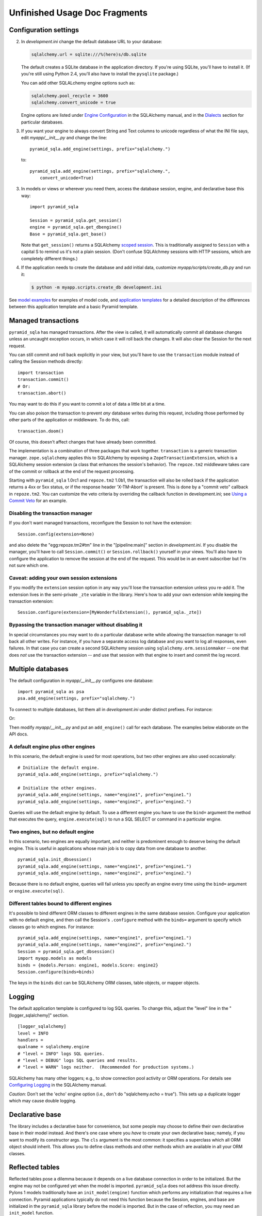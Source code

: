Unfinished Usage Doc Fragments
%%%%%%%%%%%%%%%%%%%%%%%%%%%%%%

Configuration settings
======================

2. In *development.ini* change the default database URL to your database:

   .. code-block:: ini

        sqlalchemy.url = sqlite:///%(here)s/db.sqlite

   The default creates a SQLite database in the application directory. If
   you're using SQLite, you'll have to install it. (If you're still using
   Python 2.4, you'll also have to install the ``pysqlite`` package.)

   You can add other SQLALchemy engine options such as:

   .. code-block:: ini

        sqlalchemy.pool_recycle = 3600
        sqlalchemy.convert_unicode = true

   Engine options are listed under `Engine Configuration`_ in the SQLAlchemy
   manual, and in the Dialects_ section for particular databases.

3. If you want your engine to always convert String and Text columns to unicode
   regardless of what the INI file says, edit *myapp/__init__.py* and change
   the line::

        pyramid_sqla.add_engine(settings, prefix="sqlalchemy.")

   to::

        pyramid_sqla.add_engine(settings, prefix="sqlalchemy.", 
            convert_unicode=True)

3. In models or views or wherever you need them, access the database session,
   engine, and declarative base this way::

        import pyramid_sqla

        Session = pyramid_sqla.get_session()
        engine = pyramid_sqla.get_dbengine()
        Base = pyramid_sqla.get_base()

   Note that ``get_session()`` returns a SQLAlchemy `scoped session`_.
   This is traditionally assigned to ``Session`` with a capital S to remind us
   it's not a plain session. (Don't confuse SQLAlchmey sessions with HTTP
   sessions, which are completely different things.)

4. If the application needs to create the database and add initial data,
   customize *myapp/scripts/create_db.py* and run it:

   .. code-block:: sh
        
        $ python -m myapp.scripts.create_db development.ini


See `model examples <model_examples.html>`_ for examples of model code, and 
`application templates <application_templates.html>`_ for a detailed
description of the differences between this application template and a basic
Pyramid template.


Managed transactions
====================

``pyramid_sqla`` has managed transactions. After the view is called, it will
automatically commit all database changes unless an uncaught exception occurs,
in which case it will roll back the changes. It will also clear the Session for
the next request.

You can still commit and roll back explicitly in your view, but you'll have to
use the ``transaction`` module instead of calling the Session methods
directly::

    import transaction
    transaction.commit()
    # Or:
    transaction.abort()

You may want to do this if you want to commit a lot of data a little bit at a
time.

You can also poison the transaction to prevent *any* database writes during this
request, including those performed by other parts of the application or
middleware. To do this, call::

    transaction.doom()

Of course, this doesn't affect changes that have already been committed.

The implementation is a combination of three packages that work together.
``transaction`` is a generic transaction manager. ``zope.sqlalchemy`` applies
this to SQLAlchemy by exposing a ``ZopeTransactionExtension``, which is a
SQLAlchemy session extension (a class that enhances the session's behavior).
The ``repoze.tm2`` middleware takes care of the commit or rollback at the end
of the request processing.

Starting with ``pyramid_sqla`` 1.0rc1 and ``repoze.tm2`` 1.0b1, the transaction
will also be rolled back if the application returns a 4xx or 5xx status, or if
the response header 'X-TM-Abort' is present. This is done by a "commit veto"
callback in ``repoze.tm2``. You can customize the veto criteria by overriding
the callback function in development.ini; see `Using a Commit Veto`_ for an
example.



Disabling the transaction manager
---------------------------------

If you don't want managed transactions, reconfigure the Session to not have the
extension::

    Session.config(extension=None)

and also delete the "egg:repoze.tm2#tm" line in the "[pipeline:main]" section
in *development.ini*.  If you disable the manager, you'll have to call
``Session.commit()`` or ``Session.rollback()`` yourself in your views. You'll
also have to configure the application to remove the session at the end of the
request. This would be in an event subscriber but I'm not sure which one.

Caveat: adding your own session extensions
------------------------------------------

If you modify the ``extension`` session option in any way you'll lose the
transaction extension unless you re-add it. The extension lives in the
semi-private ``_zte`` variable in the library. Here's how to add your own
extension while keeping the transaction extension::

    Session.configure(extension=[MyWonderfulExtension(), pyramid_sqla._zte])

Bypassing the transaction manager without disabling it
------------------------------------------------------

In special circumstances you may want to do a particular database write while
allowing the transaction manager to roll back all other writes. For instance,
if you have a separate access log database and you want to log all responses,
even failures. In that case you can create a second SQLAlchemy session using
``sqlalchemy.orm.sessionmaker`` -- one that does *not* use the transaction
extension -- and use that session with that engine to insert and commit the log
record. 
 

Multiple databases
==================

The default configuration in *myapp/__init__.py* configures one database::

    import pyramid_sqla as psa
    psa.add_engine(settings, prefix="sqlalchemy.")

To connect to multiple databases, list them all in
*development.ini* under distinct prefixes. For instance:

.. code-block: ini

    sqlalchemy.url = postgresql://me:PASSWORD@localhost/mydb
    stats.url = mysql://account:PASSWORD@example.com/stats

Or:

.. code-block: ini

    data.url = postgresql://me:PASSWORD@localhost/mydb
    sessions.url = sqlite:///%(here)s/scratch.sqlite

Then modify *myapp/__init__.py* and put an ``add_engine()`` call for each
database. The examples below elaborate on the API docs.

A default engine plus other engines
-----------------------------------

In this scenario, the default engine is used for most operations, but two other
engines are also used occasionally::

    # Initialize the default engine.
    pyramid_sqla.add_engine(settings, prefix="sqlalchemy.")

    # Initialize the other engines.
    pyramid_sqla.add_engine(settings, name="engine1", prefix="engine1.")
    pyramid_sqla.add_engine(settings, name="engine2", prefix="engine2.")

Queries will use the default engine by default. To use a different engine
you have to use the ``bind=`` argument the method that executes the query, 
``engine.execute(sql)`` to run a SQL SELECT or command in a particular engine.

Two engines, but no default engine
----------------------------------

In this scenario, two engines are equally important, and neither is predominent
enough to deserve being the default engine. This is useful in applications
whose main job is to copy data from one database to another. ::

    pyramid_sqla.init_dbsession()
    pyramid_sqla.add_engine(settings, name="engine1", prefix="engine1.")
    pyramid_sqla.add_engine(settings, name="engine2", prefix="engine2.")

Because there is no default engine, queries will fail unless you specify an
engine every time using the ``bind=`` argument or ``engine.execute(sql)``.

Different tables bound to different engines
-------------------------------------------

It's possible to bind different ORM classes to different engines in the same
database session.  Configure your application with no default engine, and then
call the Session's ``.configure`` method with the ``binds=`` argument to
specify which classes go to which engines. For instance::

    pyramid_sqla.add_engine(settings, name="engine1", prefix="engine1.")
    pyramid_sqla.add_engine(settings, name="engine2", prefix="engine2.")
    Session = pyramid_sqla.get_dbsession()
    import myapp.models as models
    binds = {models.Person: engine1, models.Score: engine2}
    Session.configure(binds=binds)

The keys in the ``binds`` dict can be SQLAlchemy ORM classes, table objects, or
mapper objects.


Logging
=======

The default application template is configured to log SQL queries.  To change
this, adjust the "level" line in the "[logger_sqlalchemy]" section. ::

     [logger_sqlalchemy]
     level = INFO
     handlers =
     qualname = sqlalchemy.engine
     # "level = INFO" logs SQL queries.
     # "level = DEBUG" logs SQL queries and results.
     # "level = WARN" logs neither.  (Recommended for production systems.)

SQLAlchemy has many other loggers; e.g., to show connection pool activity or
ORM operations. For details see `Configuring Logging`_ in the SQLAlchemy
manual.

*Caution:* Don't set the 'echo' engine option (i.e., don't do
"sqlalchemy.echo = true"). This sets up a duplicate logger which may cause
double logging.


Declarative base
================

The library includes a declarative base for convenience, but some people may
choose to define their own declarative base in their model instead. And there's
one case where you *have* to create your own declarative base; namely, if you
want to modify its constructor args. The ``cls`` argument is the most common:
it specifies a superclass which all ORM object should inherit. This allows you
to define class methods and other methods which are available in all your ORM
classes.

Reflected tables
================

Reflected tables pose a dilemma because it depends on a live database
connection in order to be initialized. But the engine may not be configured yet
when the model is imported. ``pyramid_sqla`` does not address this issue
directly. Pylons 1 models traditionally have an ``init_model(engine)`` function
which performs any initialization that requires a live connection. Pyramid
applications typically do not need this function because the Session, engines,
and base are initialized in the ``pyramid_sqla`` library before the model is
imported. But in the case of reflection, you may need an ``init_model``
function.

When not using declarative, the ORM classes can be defined at module level in
the model, but the table definitions and mappers will have to be set up inside
the ``init_model`` function using a ``global`` statement to set the module
globals.

When using declarative, we *think* the entire ORM class must be defined inside
the function, again using a ``global`` statement to project the values into
the module scope. That's unfortunate but we can't think of a way around it.
If you can, please tell us.


.. _Engine Configuration: http://www.sqlalchemy.org/docs/core/engines.html
.. _Dialects: http://www.sqlalchemy.org/docs/dialects/index.html
.. _Configuring Logging: http://www.sqlalchemy.org/docs/core/engines.html#configuring-logging
.. _scoped session: http://www.sqlalchemy.org/docs/orm/session.html#contextual-thread-local-sessions
.. _Using a Commit Veto: http://docs.repoze.org/tm2/#using-a-commit-veto

Cache
=====

For caching, you can configure Beaker caching the same way Pylons does, but this has not been currently documented. One users recommendation. Perhaps make a cache object in the registry or settings?
this should go away
pyramid_beaker has a cache setup method that ive written
and we should endorse the @cache_region decorator i think, this is the way ben wants beaker to be used afaik
OK. Can you write up a description so I don't get it wrong?
i would just link this instead http://docs.pylonsproject.org/projects/pyramid_beaker/dev/#beaker-cache-region-support
since it contains explanation how to configure it - and usage well - its covered in beaker docs - http://beaker.groovie.org/caching.html#cache-regions
i would just link those two sections instead
you can get caching up in 1 min with that
i even think it should be set up by akhet by default
athough chris seems allergic to beaker in general
I can put it into Akhet, but I need the exact code to put in. I'm not that familiar with caching, and if I read the links I might get a different interpretation than you intended.
ok
i can put it in
i think i added it to initial pyramid_sqla templates, before you started working on them
I do think Akhet should provide similar caching as Pylons, I just didn't know what to do.
Where would the cache object go? Some place under registry or registry.settiongs?
there is NO cache object ;-)
thats the fun
you dont need it
also there is cache manager
like pylons has
basicly when you use the decorator approach or region function - it checks beaker namespace for whatever regions are set up
in configuration phase
so in your app you can do
pyramid_beaker.set_cache_regions_from_settings(settings)
in main() when you configure your app
So app_globals.cache goes away?
and now @region_cache works eveywhere
yes
this is the "new best way" to use beaker i believe
What if you want to cache something directly rather than using the decorator?
i THINK you can just instantiate cache manager - and it should already read the data taht pyramid_beaker.set_cache_regions_from_settings(settings) - set up for it - but i would need to dig into the docs
to be 100% sure
or.. wait
give me a moment ill try to test it
i can see that most of beaker docs operate with decorator approach really
OK, so i did a test http://paste2.org/p/1303025
and it still works when i instantiated cache manager
i just dont think a lot of folks use cache manager - because basicly you STILL need to make a callable that you pass to it
tmpl_cache.get(key=2, createfunc=cache_me)
so why use this form when you can just decorate cache_me function in first place - its a lot more ellegant
OK, we'll just need to explain why it's missing and how to create it if you want it.

::

  
    @action(renderer='/default/index.jinja2', permission='__no_permission_required__')
    def index(self):
        from beaker.cache import CacheManager
        cache = CacheManager()
        tmpl_cache = cache.get_cache('lalala')
        print tmpl_cache.get(key=2, createfunc=cache_me)
        return {}

ok, ill have to ask ben what he really thinks about this approach, i wrote config method with his blessing, so i think it should be all good, but its best to ask him

Misc
====

file:///home/ergo/workspace/akhet/docs/_build/html/architecture.html#url-generation-methods - misses current_route_url - its important to have that one, otherwise url generation for paginate or grid will be big pain in the ass

